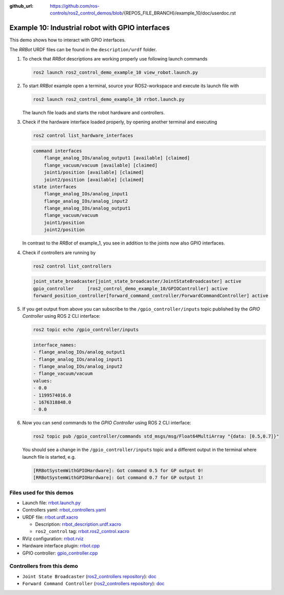 :github_url: https://github.com/ros-controls/ros2_control_demos/blob/{REPOS_FILE_BRANCH}/example_10/doc/userdoc.rst

.. _ros2_control_demos_example_10_userdoc:

Example 10: Industrial robot with GPIO interfaces
===============================================================

This demo shows how to interact with GPIO interfaces.

The *RRBot* URDF files can be found in the ``description/urdf`` folder.

1. To check that *RRBot* descriptions are working properly use following launch commands

   .. code-block:: shell

    ros2 launch ros2_control_demo_example_10 view_robot.launch.py


2. To start *RRBot* example open a terminal, source your ROS2-workspace and execute its launch file with

   .. code-block:: shell

    ros2 launch ros2_control_demo_example_10 rrbot.launch.py

   The launch file loads and starts the robot hardware and controllers.

3. Check if the hardware interface loaded properly, by opening another terminal and executing

   .. code-block:: console

    ros2 control list_hardware_interfaces

   .. code-block::

    command interfaces
        flange_analog_IOs/analog_output1 [available] [claimed]
        flange_vacuum/vacuum [available] [claimed]
        joint1/position [available] [claimed]
        joint2/position [available] [claimed]
    state interfaces
        flange_analog_IOs/analog_input1
        flange_analog_IOs/analog_input2
        flange_analog_IOs/analog_output1
        flange_vacuum/vacuum
        joint1/position
        joint2/position

   In contrast to the *RRBot* of example_1, you see in addition to the joints now also GPIO interfaces.

4. Check if controllers are running by

   .. code-block:: shell

    ros2 control list_controllers

   .. code-block:: shell

    joint_state_broadcaster[joint_state_broadcaster/JointStateBroadcaster] active
    gpio_controller     [ros2_control_demo_example_10/GPIOController] active
    forward_position_controller[forward_command_controller/ForwardCommandController] active

5. If you get output from above you can subscribe to the ``/gpio_controller/inputs`` topic published by the *GPIO Controller* using ROS 2 CLI interface:

   .. code-block:: shell

    ros2 topic echo /gpio_controller/inputs

   .. code-block:: shell

    interface_names:
    - flange_analog_IOs/analog_output1
    - flange_analog_IOs/analog_input1
    - flange_analog_IOs/analog_input2
    - flange_vacuum/vacuum
    values:
    - 0.0
    - 1199574016.0
    - 1676318848.0
    - 0.0

6. Now you can send commands to the *GPIO Controller* using ROS 2 CLI interface:

   .. code-block:: shell

    ros2 topic pub /gpio_controller/commands std_msgs/msg/Float64MultiArray "{data: [0.5,0.7]}"

   You should see a change in the ``/gpio_controller/inputs`` topic and a different output in the terminal where launch file is started, e.g.

   .. code-block:: shell

    [RRBotSystemWithGPIOHardware]: Got command 0.5 for GP output 0!
    [RRBotSystemWithGPIOHardware]: Got command 0.7 for GP output 1!


Files used for this demos
-------------------------

- Launch file: `rrbot.launch.py <https://github.com/ros-controls/ros2_control_demos/tree/{REPOS_FILE_BRANCH}/example_10/bringup/launch/rrbot.launch.py>`__
- Controllers yaml: `rrbot_controllers.yaml <https://github.com/ros-controls/ros2_control_demos/tree/{REPOS_FILE_BRANCH}/example_10/bringup/config/rrbot_controllers.yaml>`__
- URDF file: `rrbot.urdf.xacro <https://github.com/ros-controls/ros2_control_demos/tree/{REPOS_FILE_BRANCH}/example_10/description/urdf/rrbot.urdf.xacro>`__

  + Description: `rrbot_description.urdf.xacro <https://github.com/ros-controls/ros2_control_demos/tree/{REPOS_FILE_BRANCH}/example_10/description/urdf/rrbot_description.urdf.xacro>`__
  + ``ros2_control`` tag: `rrbot.ros2_control.xacro <https://github.com/ros-controls/ros2_control_demos/tree/{REPOS_FILE_BRANCH}/example_10/description/ros2_control/rrbot.ros2_control.xacro>`__

- RViz configuration: `rrbot.rviz <https://github.com/ros-controls/ros2_control_demos/tree/{REPOS_FILE_BRANCH}/example_10/description/rviz/rrbot.rviz>`__

- Hardware interface plugin: `rrbot.cpp <https://github.com/ros-controls/ros2_control_demos/tree/{REPOS_FILE_BRANCH}/example_10/hardware/rrbot.cpp>`__
- GPIO controller: `gpio_controller.cpp <https://github.com/ros-controls/ros2_control_demos/tree/{REPOS_FILE_BRANCH}/example_10/controllers/gpio_controller.cpp>`__


Controllers from this demo
--------------------------
- ``Joint State Broadcaster`` (`ros2_controllers repository <https://github.com/ros-controls/ros2_controllers/tree/{REPOS_FILE_BRANCH}/joint_state_broadcaster>`__): `doc <https://control.ros.org/{REPOS_FILE_BRANCH}/doc/ros2_controllers/joint_state_broadcaster/doc/userdoc.html>`__
- ``Forward Command Controller`` (`ros2_controllers repository <https://github.com/ros-controls/ros2_controllers/tree/{REPOS_FILE_BRANCH}/forward_command_controller>`__): `doc <https://control.ros.org/{REPOS_FILE_BRANCH}/doc/ros2_controllers/forward_command_controller/doc/userdoc.html>`__
